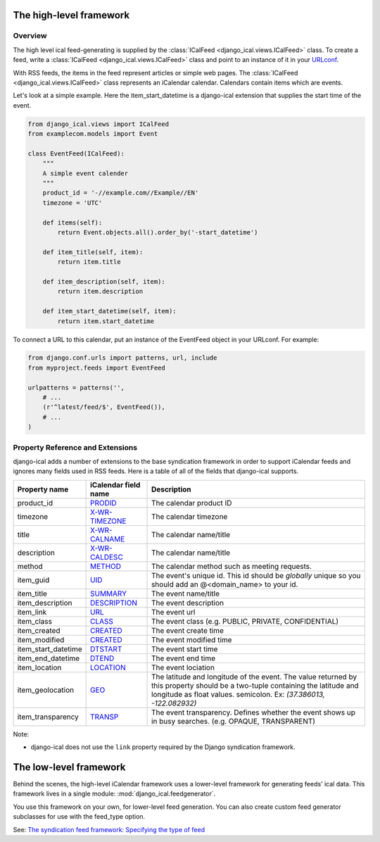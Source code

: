 The high-level framework
========================

Overview
------------------------

The high level ical feed-generating is supplied by the :class:`ICalFeed
<django_ical.views.ICalFeed>` class.  To create a feed, write a
:class:`ICalFeed <django_ical.views.ICalFeed>` class and point to an instance
of it in your `URLconf <https://docs.djangoproject.com/en/1.4/topics/http/urls/>`_.

With RSS feeds, the items in the feed represent articles or simple web pages.
The :class:`ICalFeed <django_ical.views.ICalFeed>` class represents an
iCalendar calendar. Calendars contain items which are events.

Let's look at a simple example. Here the item_start_datetime is a django-ical
extension that supplies the start time of the event.

.. code-block:: python

    from django_ical.views import ICalFeed
    from examplecom.models import Event

    class EventFeed(ICalFeed):
        """
        A simple event calender
        """
        product_id = '-//example.com//Example//EN'
        timezone = 'UTC'

        def items(self):
            return Event.objects.all().order_by('-start_datetime')

        def item_title(self, item):
            return item.title

        def item_description(self, item):
            return item.description
        
        def item_start_datetime(self, item):
            return item.start_datetime

To connect a URL to this calendar, put an instance of the EventFeed object in
your URLconf. For example:

.. code-block:: python

    from django.conf.urls import patterns, url, include
    from myproject.feeds import EventFeed

    urlpatterns = patterns('',
        # ...
        (r'^latest/feed/$', EventFeed()),
        # ...
    )


Property Reference and Extensions
--------------------------------------

django-ical adds a number of extensions to the base syndication framework in
order to support iCalendar feeds and ignores many fields used in RSS feeds.
Here is a table of all of the fields that django-ical supports.

+-----------------------+-----------------------+-----------------------------+
| Property name         | iCalendar field name  | Description                 |
+=======================+=======================+=============================+
| product_id            | `PRODID`_             | The calendar product ID     |
+-----------------------+-----------------------+-----------------------------+
| timezone              | `X-WR-TIMEZONE`_      | The calendar timezone       |
+-----------------------+-----------------------+-----------------------------+
| title                 | `X-WR-CALNAME`_       | The calendar name/title     |
+-----------------------+-----------------------+-----------------------------+
| description           | `X-WR-CALDESC`_       | The calendar name/title     |
+-----------------------+-----------------------+-----------------------------+
| method                | `METHOD`_             | The calendar method such as |
|                       |                       | meeting requests.           |
+-----------------------+-----------------------+-----------------------------+
| item_guid             | `UID`_                | The event's unique id.      |
|                       |                       | This id should be           |
|                       |                       | *globally* unique so you    |
|                       |                       | should add an               | 
|                       |                       | @<domain_name> to your id.  |
+-----------------------+-----------------------+-----------------------------+
| item_title            | `SUMMARY`_            | The event name/title        |
+-----------------------+-----------------------+-----------------------------+
| item_description      | `DESCRIPTION`_        | The event description       |
+-----------------------+-----------------------+-----------------------------+
| item_link             | `URL`_                | The event url               |
+-----------------------+-----------------------+-----------------------------+
| item_class            | `CLASS`_              | The event class             |
|                       |                       | (e.g. PUBLIC, PRIVATE,      |
|                       |                       | CONFIDENTIAL)               |
+-----------------------+-----------------------+-----------------------------+
| item_created          | `CREATED`_            | The event create time       |
+-----------------------+-----------------------+-----------------------------+
| item_modified         | `CREATED`_            | The event modified time     |
+-----------------------+-----------------------+-----------------------------+
| item_start_datetime   | `DTSTART`_            | The event start time        |
+-----------------------+-----------------------+-----------------------------+
| item_end_datetime     | `DTEND`_              | The event end time          |
+-----------------------+-----------------------+-----------------------------+
| item_location         | `LOCATION`_           | The event lociation         |
+-----------------------+-----------------------+-----------------------------+
| item_geolocation      | `GEO`_                | The latitude and longitude  |
|                       |                       | of the event. The value     |
|                       |                       | returned by this property   |
|                       |                       | should be a two-tuple       |
|                       |                       | containing the latitude and |
|                       |                       | longitude as float values.  |
|                       |                       | semicolon. Ex:              |
|                       |                       | *(37.386013, -122.082932)*  |
+-----------------------+-----------------------+-----------------------------+
| item_transparency     | `TRANSP`_             | The event transparency.     |
|                       |                       | Defines whether the event   |
|                       |                       | shows up in busy searches.  |
|                       |                       | (e.g. OPAQUE, TRANSPARENT)  |
+-----------------------+-----------------------+-----------------------------+

Note:

* django-ical does not use the ``link`` property required by the Django
  syndication framework.

The low-level framework
========================

Behind the scenes, the high-level iCalendar framework uses a lower-level
framework for generating feeds' ical data. This framework lives in a single
module: :mod:`django_ical.feedgenerator`.

You use this framework on your own, for lower-level feed generation. You can
also create custom feed generator subclasses for use with the feed_type
option.

See: `The syndication feed framework: Specifying the type of feed <https://docs.djangoproject.com/en/1.4/ref/contrib/syndication/#specifying-the-type-of-feed>`_

.. _PRODID: http://www.kanzaki.com/docs/ical/prodid.html
.. _METHOD: http://www.kanzaki.com/docs/ical/method.html
.. _SUMMARY: http://www.kanzaki.com/docs/ical/summary.html
.. _DESCRIPTION: http://www.kanzaki.com/docs/ical/description.html
.. _UID: http://www.kanzaki.com/docs/ical/uid.html
.. _CLASS: http://www.kanzaki.com/docs/ical/class.html
.. _CREATED: http://www.kanzaki.com/docs/ical/created.html
.. _DTSTART: http://www.kanzaki.com/docs/ical/dtstart.html
.. _DTEND: http://www.kanzaki.com/docs/ical/dtend.html
.. _GEO: http://www.kanzaki.com/docs/ical/geo.html
.. _LOCATION: http://www.kanzaki.com/docs/ical/location.html
.. _TRANSP: http://www.kanzaki.com/docs/ical/transp.html
.. _URL: http://www.kanzaki.com/docs/ical/url.html
.. _X-WR-CALNAME: http://en.wikipedia.org/wiki/ICalendar#Calendar_extensions
.. _X-WR-CALDESC: http://en.wikipedia.org/wiki/ICalendar#Calendar_extensions
.. _X-WR-TIMEZONE: http://en.wikipedia.org/wiki/ICalendar#Calendar_extensions
